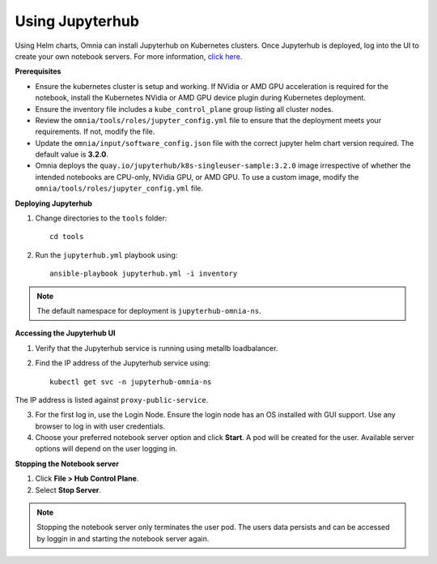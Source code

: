 Using Jupyterhub
-----------------

Using Helm charts, Omnia can install Jupyterhub on Kubernetes clusters. Once Jupyterhub is deployed, log into the UI to create your own notebook servers. For more information, `click here <https://z2jh.jupyter.org/en/stable/jupyterhub/customization.html>`_.

**Prerequisites**

* Ensure the kubernetes cluster is setup and working. If NVidia or AMD GPU acceleration is required for the notebook, install the Kubernetes NVidia or AMD GPU device plugin during Kubernetes deployment.
* Ensure the inventory file includes a ``kube_control_plane`` group listing all cluster nodes.
* Review the ``omnia/tools/roles/jupyter_config.yml`` file to ensure that the deployment meets your requirements. If not, modify the file.
* Update the ``omnia/input/software_config.json`` file with the correct jupyter helm chart version required. The default value is **3.2.0**.
* Omnia deploys the ``quay.io/jupyterhub/k8s-singleuser-sample:3.2.0`` image irrespective of whether the intended notebooks are CPU-only, NVidia GPU, or AMD GPU.  To use a custom image, modify the ``omnia/tools/roles/jupyter_config.yml`` file.


**Deploying Jupyterhub**

1. Change directories to the ``tools`` folder: ::

    cd tools

2. Run the ``jupyterhub.yml`` playbook using: ::

       ansible-playbook jupyterhub.yml -i inventory

.. note:: The default namespace for deployment is ``jupyterhub-omnia-ns``.


**Accessing the Jupyterhub UI**

1. Verify that the Jupyterhub service is running using metallb loadbalancer.
2. Find the IP address of the Jupyterhub service using: ::

        kubectl get svc -n jupyterhub-omnia-ns

The IP address is listed against ``proxy-public-service``.

3. For the first log in, use the Login Node. Ensure the login node has an OS installed with GUI support. Use any browser to log in with user credentials.
4. Choose your preferred notebook server option and click **Start**. A pod will be created for the user. Available server options will depend on the user logging in.

**Stopping the Notebook server**

1. Click **File > Hub Control Plane**.
2. Select **Stop Server**.

.. note:: Stopping the notebook server only terminates the user pod. The users data persists and can be accessed by loggin in and starting the notebook server again.
